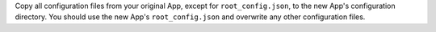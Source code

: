 Copy all configuration files from your original App, except for
``root_config.json``, to the new App's configuration directory. You
should use the new App's ``root_config.json`` and overwrite any other
configuration files.

.. example::

   .. code-block:: bash

      # Copy all configuration files except for root_config.json
      cp -r myapp myapp-temp
      rm myapp-temp/root_config.json
      cp -r myapp-temp/* myapp-copy
      rm -rf myapp-temp
